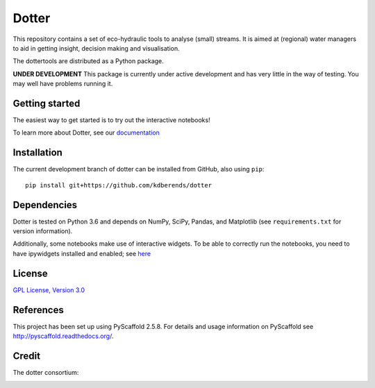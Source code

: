 ======
Dotter
======
|Build|
|Cover|
|Lic|
|Doc|

This repository contains a set of eco-hydraulic tools to analyse (small) streams. It is aimed at (regional) water managers to aid in getting insight, decision making and visualisation.

The dottertools are distributed as a Python package.

**UNDER DEVELOPMENT**
This package is currently under active development and has very little in the way of testing. You may well have problems running it. 

Getting started
===========

The easiest way to get started is to try out the interactive notebooks!

To learn more about Dotter, see our `documentation <https://github.com/kdberends/dotter/wiki>`__




Installation
===========


The current development branch of dotter can be installed from GitHub, also using ``pip``:

::

    pip install git+https://github.com/kdberends/dotter


Dependencies
============

Dotter is tested on Python 3.6 and depends on NumPy,
SciPy, Pandas, and Matplotlib (see ``requirements.txt`` for version
information).

Additionally, some notebooks make use of interactive widgets. To be able to correctly run the notebooks, you need to have ipywidgets installed and enabled; see `here <https://ipywidgets.readthedocs.io/en/stable/user_install.html>`__

License
=======

`GPL License, Version
3.0 <https://github.com/kdberends/dotter/blob/master/LICENSE.txt>`__


References
====

This project has been set up using PyScaffold 2.5.8. For details and usage
information on PyScaffold see http://pyscaffold.readthedocs.org/.


Credit
====
The dotter consortium:

.. image:: https://github.com/kdberends/ncrlatex/blob/master/ncrlatex/tex/ncrlatex/figures/deltareslogo.jpg
    :height: 100px
    :alt: deltares logo
    :align: left

.. image:: https://github.com/kdberends/ncrlatex/blob/master/ncrlatex/tex/ncrlatex/figures/Twentelogo.jpg
    :height: 100px
    :alt: deltares logo
    :align: left

.. |Cover| image:: https://img.shields.io/coveralls/github/kdberends/dotter.svg
   :target: https://coveralls.io/github/kdberends/dotter?branch=master

.. |Build| image:: https://img.shields.io/travis/kdberends/dotter.svg
    :target: https://travis-ci.org/kdberends/dotter

.. |Lic| image:: https://img.shields.io/github/license/kdberends/dotter.svg
   :target: https://github.com/kdberends/dotter/blob/master/LICENSE.txt

.. |Doc| image:: https://img.shields.io/readthedocs/dotter.svg
   :target: http://dotter.readthedocs.io/en/latest/?badge=latest
   :alt: Documentation Status
